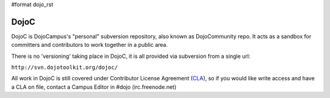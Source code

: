 #format dojo_rst

DojoC
=====

DojoC is DojoCampus's "personal" subversion repository, also known as DojoCommunity repo. It acts as a sandbox for committers and contributors to work together in a public area. 

There is no 'versioning' taking place in DojoC, it is all provided via subversion from a single url:

``http://svn.dojotoolkit.org/dojoc/``

All work in DojoC is still covered under Contributor License Agreement (`CLA <http://dojofoundation.org/about/cla>`_), so if you would like write access and have a CLA on file, contact a Campus Editor in #dojo (irc.freenode.net)

